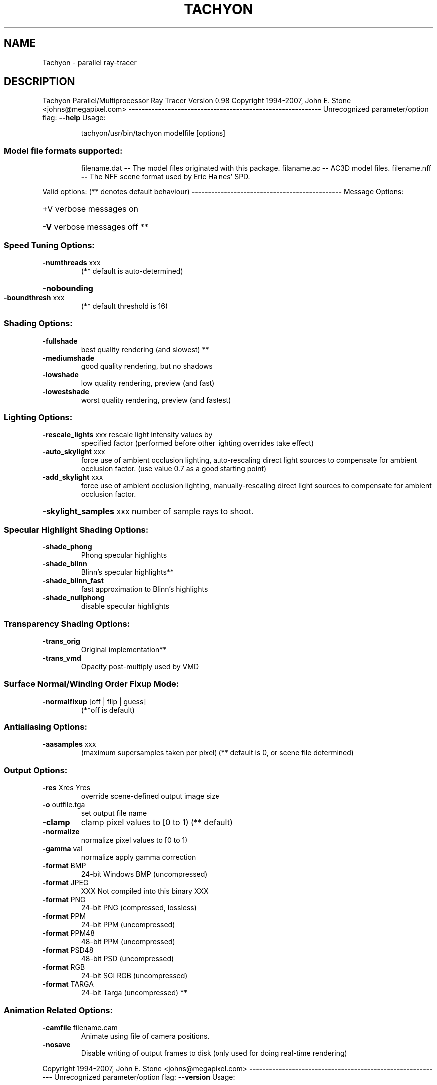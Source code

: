 .\" DO NOT MODIFY THIS FILE!  It was generated by help2man 1.36.
.TH TACHYON "1" "May 2008" "Tachyon Parallel/Multiprocessor Ray Tracer   Version 0.98" "User Commands"
.SH NAME
Tachyon \- parallel ray-tracer
.SH DESCRIPTION
Tachyon Parallel/Multiprocessor Ray Tracer   Version 0.98
Copyright 1994\-2007,    John E. Stone <johns@megapixel.com>
\fB\-\-\-\-\-\-\-\-\-\-\-\-\-\-\-\-\-\-\-\-\-\-\-\-\-\-\-\-\-\-\-\-\-\-\-\-\-\-\-\-\-\-\-\-\-\-\-\-\-\-\-\-\-\-\-\-\-\-\-\fR
Unrecognized parameter/option flag: \fB\-\-help\fR
Usage:
.IP
tachyon/usr/bin/tachyon modelfile [options]
.SS "Model file formats supported:"
.IP
filename.dat \fB\-\-\fR The model files originated with this package.
filaname.ac  \fB\-\-\fR AC3D model files.
filename.nff \fB\-\-\fR The NFF scene format used by Eric Haines' SPD.
.PP
Valid options:  (** denotes default behaviour)
\fB\-\-\-\-\-\-\-\-\-\-\-\-\-\-\-\-\-\-\-\-\-\-\-\-\-\-\-\-\-\-\-\-\-\-\-\-\-\-\-\-\-\-\-\-\-\-\fR
Message Options:
.HP
+V verbose messages on
.HP
\fB\-V\fR verbose messages off **
.SS "Speed Tuning Options:"
.TP
\fB\-numthreads\fR xxx
(** default is auto\-determined)
.HP
\fB\-nobounding\fR
.TP
\fB\-boundthresh\fR xxx
(** default threshold is 16)
.SS "Shading Options:"
.TP
\fB\-fullshade\fR
best quality rendering (and slowest) **
.TP
\fB\-mediumshade\fR
good quality rendering, but no shadows
.TP
\fB\-lowshade\fR
low quality rendering, preview (and fast)
.TP
\fB\-lowestshade\fR
worst quality rendering, preview (and fastest)
.SS "Lighting Options:"
.TP
\fB\-rescale_lights\fR xxx rescale light intensity values by
specified factor (performed before other
lighting overrides take effect)
.TP
\fB\-auto_skylight\fR xxx
force use of ambient occlusion lighting,
auto\-rescaling direct light sources to
compensate for ambient occlusion factor.
(use value 0.7 as a good starting point)
.TP
\fB\-add_skylight\fR xxx
force use of ambient occlusion lighting,
manually\-rescaling direct light sources to
compensate for ambient occlusion factor.
.HP
\fB\-skylight_samples\fR xxx number of sample rays to shoot.
.SS "Specular Highlight Shading Options:"
.TP
\fB\-shade_phong\fR
Phong specular highlights
.TP
\fB\-shade_blinn\fR
Blinn's specular highlights**
.TP
\fB\-shade_blinn_fast\fR
fast approximation to Blinn's highlights
.TP
\fB\-shade_nullphong\fR
disable specular highlights
.SS "Transparency Shading Options:"
.TP
\fB\-trans_orig\fR
Original implementation**
.TP
\fB\-trans_vmd\fR
Opacity post\-multiply used by VMD
.SS "Surface Normal/Winding Order Fixup Mode:"
.TP
\fB\-normalfixup\fR [off | flip | guess]
(**off is default)
.SS "Antialiasing Options:"
.TP
\fB\-aasamples\fR xxx
(maximum supersamples taken per pixel)
(** default is 0, or scene file determined)
.SS "Output Options:"
.TP
\fB\-res\fR Xres Yres
override scene\-defined output image size
.TP
\fB\-o\fR outfile.tga
set output file name
.TP
\fB\-clamp\fR
clamp pixel values to [0 to 1) (** default)
.TP
\fB\-normalize\fR
normalize pixel values to [0 to 1)
.TP
\fB\-gamma\fR val
normalize apply gamma correction
.TP
\fB\-format\fR BMP
24\-bit Windows BMP  (uncompressed)
.TP
\fB\-format\fR JPEG
XXX Not compiled into this binary XXX
.TP
\fB\-format\fR PNG
24\-bit PNG          (compressed, lossless)
.TP
\fB\-format\fR PPM
24\-bit PPM          (uncompressed)
.TP
\fB\-format\fR PPM48
48\-bit PPM          (uncompressed)
.TP
\fB\-format\fR PSD48
48\-bit PSD          (uncompressed)
.TP
\fB\-format\fR RGB
24\-bit SGI RGB      (uncompressed)
.TP
\fB\-format\fR TARGA
24\-bit Targa        (uncompressed) **
.SS "Animation Related Options:"
.TP
\fB\-camfile\fR filename.cam
Animate using file of camera positions.
.TP
\fB\-nosave\fR
Disable writing of output frames to disk
(only used for doing real\-time rendering)
.PP
Copyright 1994\-2007,    John E. Stone <johns@megapixel.com>
\fB\-\-\-\-\-\-\-\-\-\-\-\-\-\-\-\-\-\-\-\-\-\-\-\-\-\-\-\-\-\-\-\-\-\-\-\-\-\-\-\-\-\-\-\-\-\-\-\-\-\-\-\-\-\-\-\-\-\-\-\fR
Unrecognized parameter/option flag: \fB\-\-version\fR
Usage:
.IP
tachyon/usr/bin/tachyon modelfile [options]
.SS "Model file formats supported:"
.IP
filename.dat \fB\-\-\fR The model files originated with this package.
filaname.ac  \fB\-\-\fR AC3D model files.
filename.nff \fB\-\-\fR The NFF scene format used by Eric Haines' SPD.
.PP
Valid options:  (** denotes default behaviour)
\fB\-\-\-\-\-\-\-\-\-\-\-\-\-\-\-\-\-\-\-\-\-\-\-\-\-\-\-\-\-\-\-\-\-\-\-\-\-\-\-\-\-\-\-\-\-\-\fR
Message Options:
.HP
+V verbose messages on
.HP
\fB\-V\fR verbose messages off **
.SS "Speed Tuning Options:"
.TP
\fB\-numthreads\fR xxx
(** default is auto\-determined)
.HP
\fB\-nobounding\fR
.TP
\fB\-boundthresh\fR xxx
(** default threshold is 16)
.SS "Shading Options:"
.TP
\fB\-fullshade\fR
best quality rendering (and slowest) **
.TP
\fB\-mediumshade\fR
good quality rendering, but no shadows
.TP
\fB\-lowshade\fR
low quality rendering, preview (and fast)
.TP
\fB\-lowestshade\fR
worst quality rendering, preview (and fastest)
.SS "Lighting Options:"
.TP
\fB\-rescale_lights\fR xxx rescale light intensity values by
specified factor (performed before other
lighting overrides take effect)
.TP
\fB\-auto_skylight\fR xxx
force use of ambient occlusion lighting,
auto\-rescaling direct light sources to
compensate for ambient occlusion factor.
(use value 0.7 as a good starting point)
.TP
\fB\-add_skylight\fR xxx
force use of ambient occlusion lighting,
manually\-rescaling direct light sources to
compensate for ambient occlusion factor.
.HP
\fB\-skylight_samples\fR xxx number of sample rays to shoot.
.SS "Specular Highlight Shading Options:"
.TP
\fB\-shade_phong\fR
Phong specular highlights
.TP
\fB\-shade_blinn\fR
Blinn's specular highlights**
.TP
\fB\-shade_blinn_fast\fR
fast approximation to Blinn's highlights
.TP
\fB\-shade_nullphong\fR
disable specular highlights
.SS "Transparency Shading Options:"
.TP
\fB\-trans_orig\fR
Original implementation**
.TP
\fB\-trans_vmd\fR
Opacity post\-multiply used by VMD
.SS "Surface Normal/Winding Order Fixup Mode:"
.TP
\fB\-normalfixup\fR [off | flip | guess]
(**off is default)
.SS "Antialiasing Options:"
.TP
\fB\-aasamples\fR xxx
(maximum supersamples taken per pixel)
(** default is 0, or scene file determined)
.SS "Output Options:"
.TP
\fB\-res\fR Xres Yres
override scene\-defined output image size
.TP
\fB\-o\fR outfile.tga
set output file name
.TP
\fB\-clamp\fR
clamp pixel values to [0 to 1) (** default)
.TP
\fB\-normalize\fR
normalize pixel values to [0 to 1)
.TP
\fB\-gamma\fR val
normalize apply gamma correction
.TP
\fB\-format\fR BMP
24\-bit Windows BMP  (uncompressed)
.TP
\fB\-format\fR JPEG
XXX Not compiled into this binary XXX
.TP
\fB\-format\fR PNG
24\-bit PNG          (compressed, lossless)
.TP
\fB\-format\fR PPM
24\-bit PPM          (uncompressed)
.TP
\fB\-format\fR PPM48
48\-bit PPM          (uncompressed)
.TP
\fB\-format\fR PSD48
48\-bit PSD          (uncompressed)
.TP
\fB\-format\fR RGB
24\-bit SGI RGB      (uncompressed)
.TP
\fB\-format\fR TARGA
24\-bit Targa        (uncompressed) **
.SS "Animation Related Options:"
.TP
\fB\-camfile\fR filename.cam
Animate using file of camera positions.
.TP
\fB\-nosave\fR
Disable writing of output frames to disk
(only used for doing real\-time rendering)
.SH "SEE ALSO"
The full documentation for
.B Tachyon
is maintained as a Texinfo manual.  If the
.B info
and
.B Tachyon
programs are properly installed at your site, the command
.IP
.B info Tachyon
.PP
should give you access to the complete manual.
